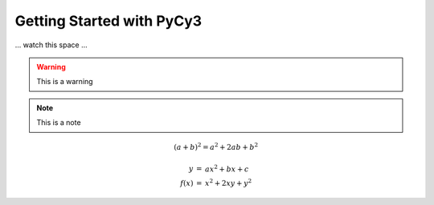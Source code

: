 Getting Started with PyCy3
==========================

... watch this space ...

.. warning::

  This is a warning 
  
.. note::

  This is a note
  
.. versionchanged:: 1.1

  This changed.
  
  That changed.
  More changed.
  
.. code-block::
  :dedent: 4
  
  def some_function():
    print("ho")
    
.. math::

  (a + b)^2 = a^2 + 2ab + b^2
  
     \begin{eqnarray}
      y    & = & ax^2 + bx + c \\
      f(x) & = & x^2 + 2xy + y^2
   \end{eqnarray}
  
